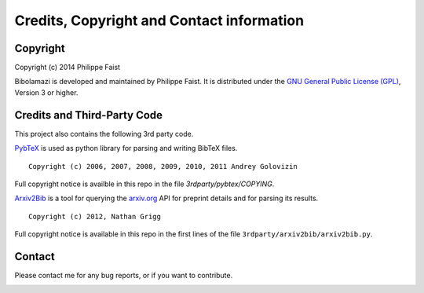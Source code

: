 
Credits, Copyright and Contact information
==========================================

Copyright
---------

Copyright (c) 2014 Philippe Faist

Bibolamazi is developed and maintained by Philippe Faist. It is distributed under the `GNU
General Public License (GPL)`_, Version 3 or higher.

.. _GNU General Public License (GPL): http://www.gnu.org/copyleft/gpl.html


Credits and Third-Party Code
----------------------------

This project also contains the following 3rd party code.

PybTeX_ is used as python library for parsing and writing BibTeX files.

::

    Copyright (c) 2006, 2007, 2008, 2009, 2010, 2011 Andrey Golovizin

Full copyright notice is availble in this repo in the file `3rdparty/pybtex/COPYING`.

Arxiv2Bib_ is a tool for querying the `arxiv.org`_ API for preprint details and for
parsing its results.

::

    Copyright (c) 2012, Nathan Grigg

Full copyright notice is available in this repo in the first lines of the file
``3rdparty/arxiv2bib/arxiv2bib.py``.

.. _PybTeX: http://pybtex.sourceforge.net/
.. _Arxiv2Bib: http://nathangrigg.github.io/arxiv2bib/
.. _arxiv.org: http://arxiv.org/

Contact
-------

Please contact me for any bug reports, or if you want to contribute.

.. image:: phf.png


